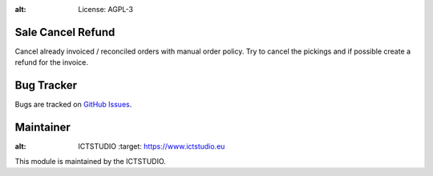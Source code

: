 .. image:: https://img.shields.io/badge/licence-AGPL--3-blue.svg
:alt: License: AGPL-3

Sale Cancel Refund
==================
Cancel already invoiced / reconciled orders with manual order policy.
Try to cancel the pickings and if possible create a refund for the invoice.

Bug Tracker
===========
Bugs are tracked on `GitHub Issues <https://github.com/ICTSTUDIO/8.0-extra-addons/issues>`_.

Maintainer
==========
.. image:: https://www.ictstudio.eu/github_logo.png
:alt: ICTSTUDIO
   :target: https://www.ictstudio.eu

This module is maintained by the ICTSTUDIO.